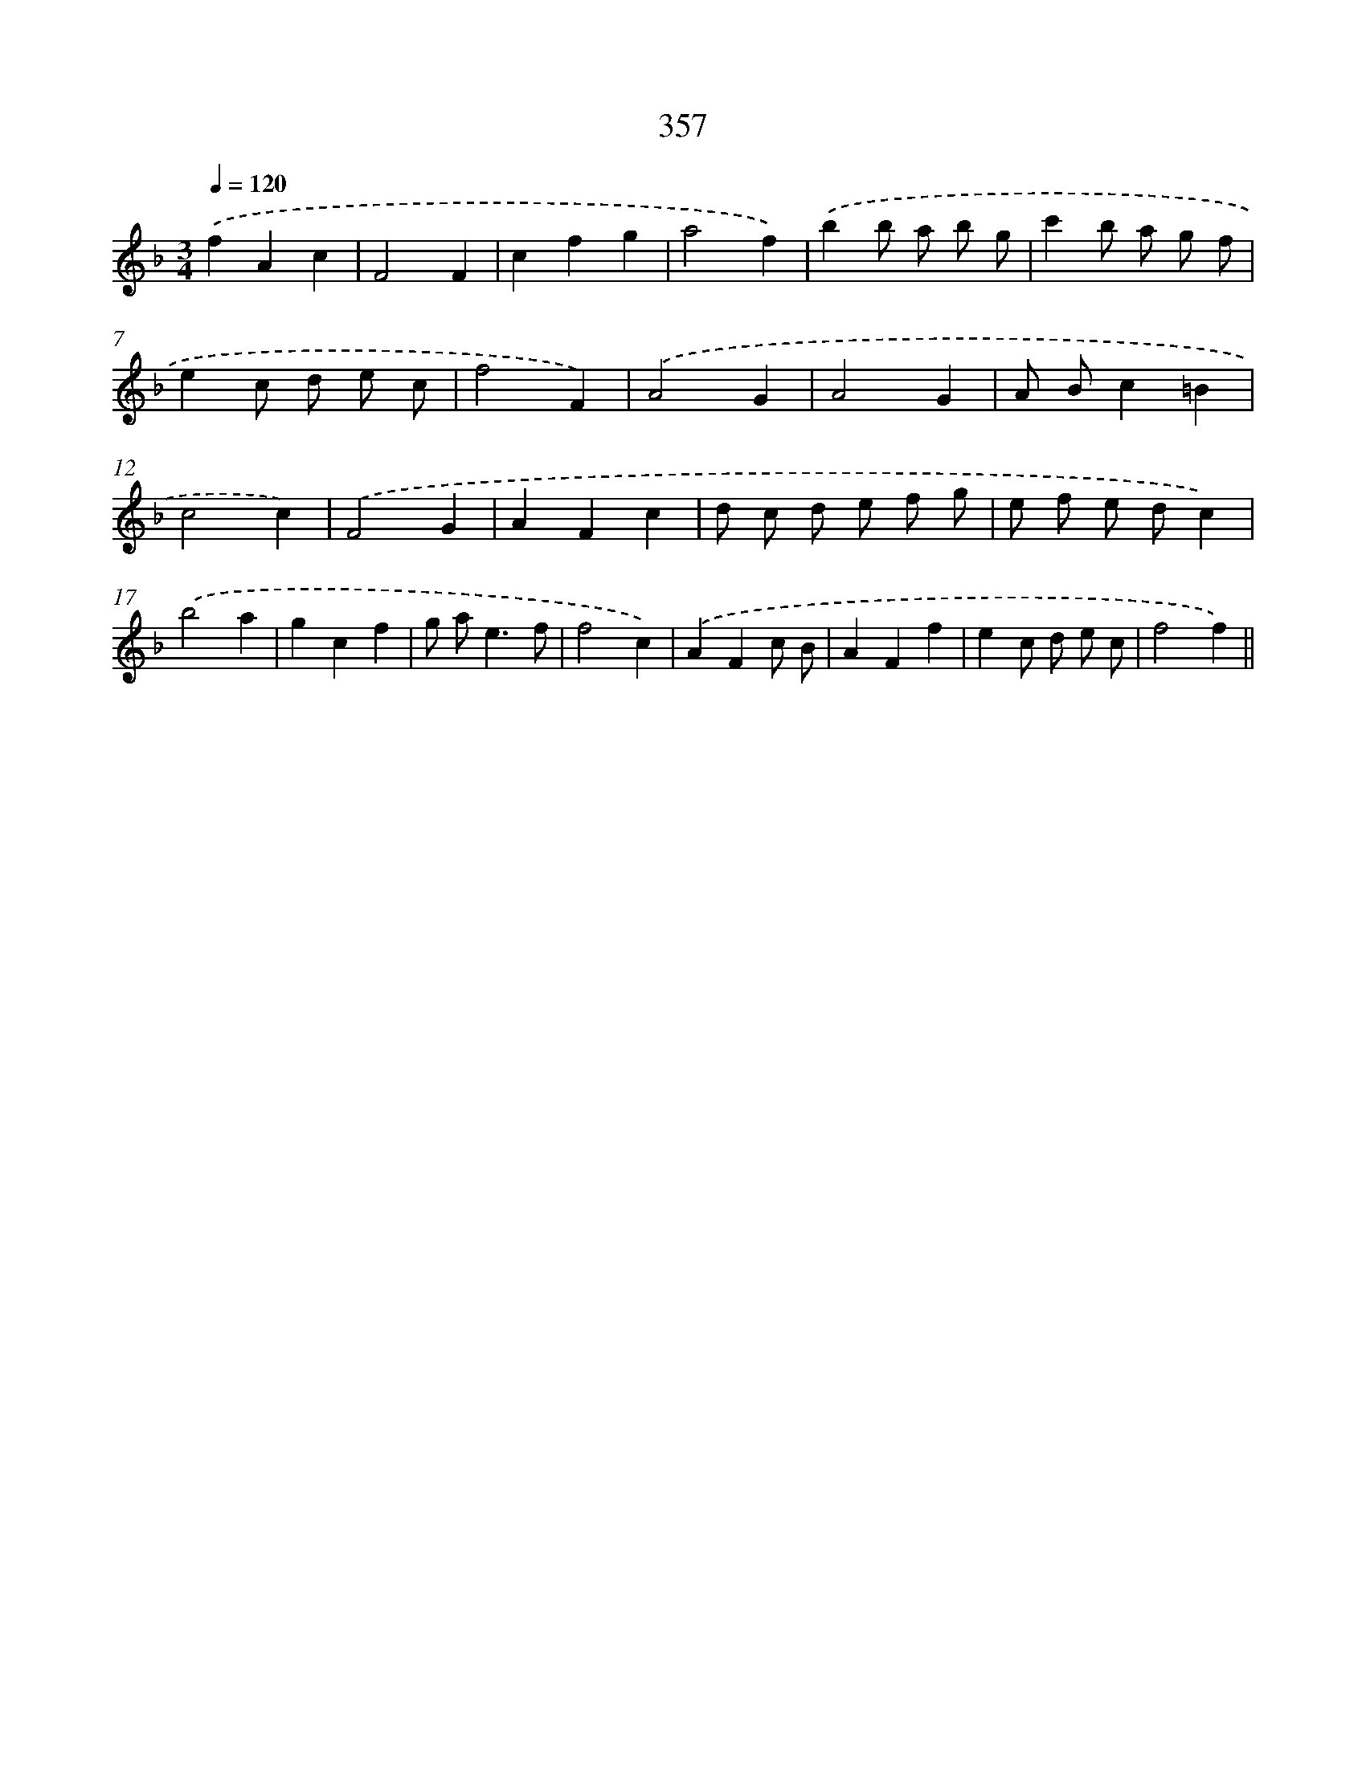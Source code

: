 X: 11930
T: 357
%%abc-version 2.0
%%abcx-abcm2ps-target-version 5.9.1 (29 Sep 2008)
%%abc-creator hum2abc beta
%%abcx-conversion-date 2018/11/01 14:37:20
%%humdrum-veritas 2530382499
%%humdrum-veritas-data 3366495254
%%continueall 1
%%barnumbers 0
L: 1/4
M: 3/4
Q: 1/4=120
K: F clef=treble
.('fAc |
F2F |
cfg |
a2f) |
.('bb/ a/ b/ g/ |
c'b/ a/ g/ f/ |
ec/ d/ e/ c/ |
f2F) |
.('A2G |
A2G |
A/ B/c=B |
c2c) |
.('F2G |
AFc |
d/ c/ d/ e/ f/ g/ |
e/ f/ e/ d/c) |
.('b2a |
gcf |
g/ a<ef/ |
f2c) |
.('AFc/ B/ |
AFf |
ec/ d/ e/ c/ |
f2f) ||
